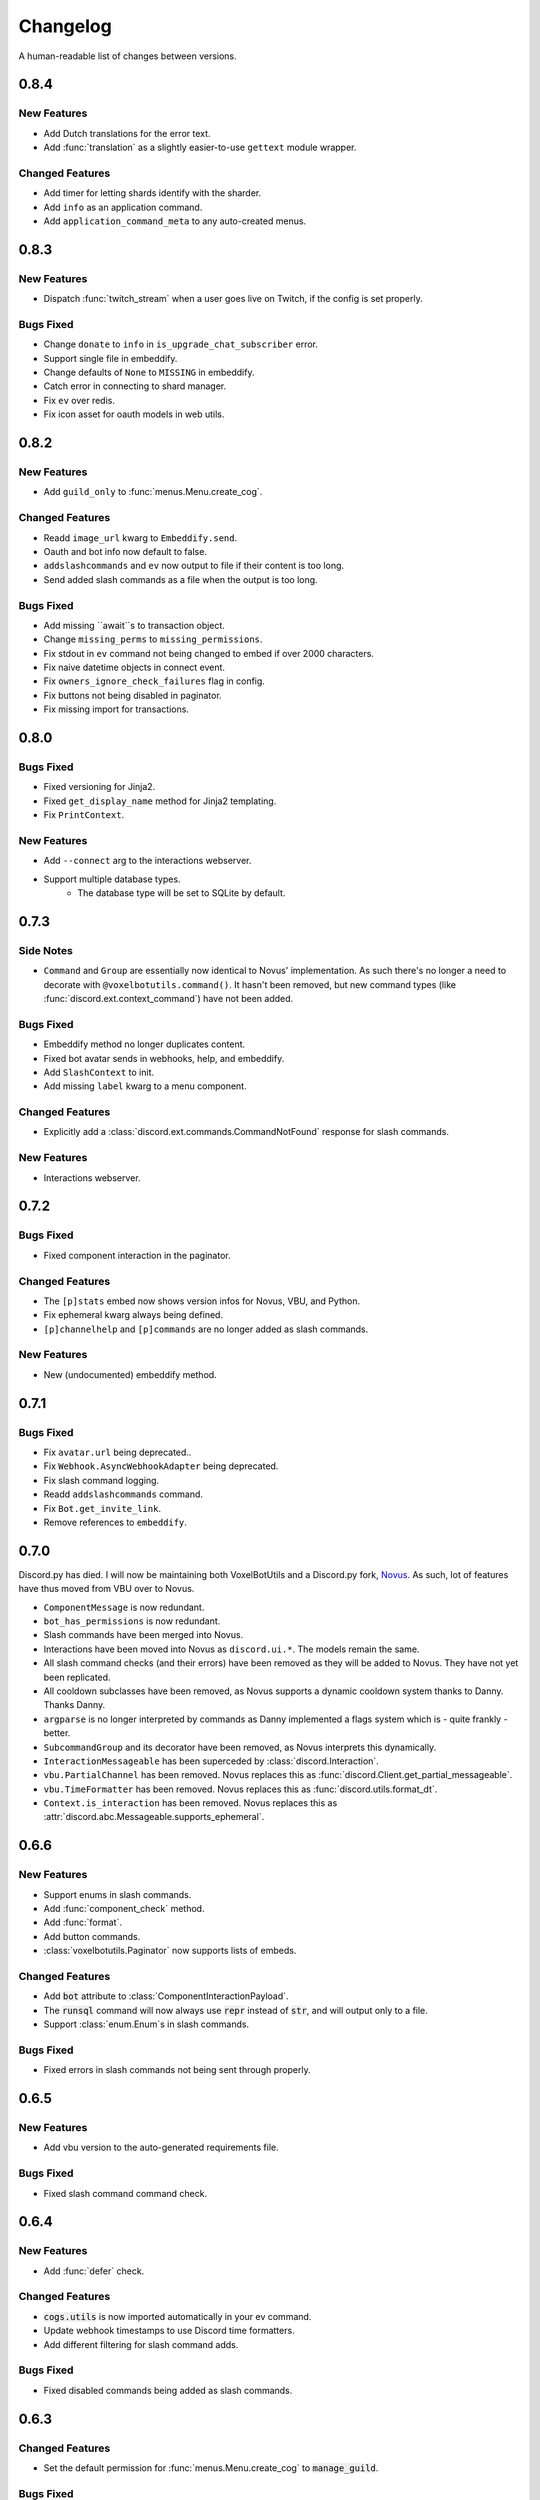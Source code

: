 Changelog
======================================

A human-readable list of changes between versions.

0.8.4
--------------------------------------

New Features
""""""""""""""""""""""""""""""""""""

* Add Dutch translations for the error text.
* Add :func:`translation` as a slightly easier-to-use ``gettext`` module wrapper.

Changed Features
""""""""""""""""""""""""""""""""""""

* Add timer for letting shards identify with the sharder.
* Add ``info`` as an application command.
* Add ``application_command_meta`` to any auto-created menus.

0.8.3
--------------------------------------

New Features
"""""""""""""""""""""""""

* Dispatch :func:`twitch_stream` when a user goes live on Twitch, if the config is set properly.

Bugs Fixed
"""""""""""""""""""""""""""""""""""""""

* Change ``donate`` to ``info`` in ``is_upgrade_chat_subscriber`` error.
* Support single file in embeddify.
* Change defaults of ``None`` to ``MISSING`` in embeddify.
* Catch error in connecting to shard manager.
* Fix ``ev`` over redis.
* Fix icon asset for oauth models in web utils.

0.8.2
--------------------------------------

New Features
"""""""""""""""""""""""""

* Add ``guild_only`` to :func:`menus.Menu.create_cog`.

Changed Features
"""""""""""""""""""""""""

* Readd ``image_url`` kwarg to ``Embeddify.send``.
* Oauth and bot info now default to false.
* ``addslashcommands`` and ``ev`` now output to file if their content is too long.
* Send added slash commands as a file when the output is too long.

Bugs Fixed
"""""""""""""""""""""""""""""""""""""""

* Add missing ``await``s to transaction object.
* Change ``missing_perms`` to ``missing_permissions``.
* Fix stdout in ``ev`` command not being changed to embed if over 2000 characters.
* Fix naive datetime objects in connect event.
* Fix ``owners_ignore_check_failures`` flag in config.
* Fix buttons not being disabled in paginator.
* Fix missing import for transactions.

0.8.0
--------------------------------------

Bugs Fixed
"""""""""""""""""""""""""""""""""""""""

* Fixed versioning for Jinja2.
* Fixed ``get_display_name`` method for Jinja2 templating.
* Fix ``PrintContext``.

New Features
"""""""""""""""""""""""""

* Add ``--connect`` arg to the interactions webserver.
* Support multiple database types.
    * The database type will be set to SQLite by default.

0.7.3
--------------------------------------

Side Notes
"""""""""""""""""""""""""

* ``Command`` and ``Group`` are essentially now identical to Novus' implementation. As such there's no longer a need to decorate with ``@voxelbotutils.command()``. It hasn't been removed, but new command types (like :func:`discord.ext.context_command`) have not been added.

Bugs Fixed
"""""""""""""""""""""""""""""""""""""""

* Embeddify method no longer duplicates content.
* Fixed bot avatar sends in webhooks, help, and embeddify.
* Add ``SlashContext`` to init.
* Add missing ``label`` kwarg to a menu component.

Changed Features
"""""""""""""""""""""""""""""""""""""""

* Explicitly add a :class:`discord.ext.commands.CommandNotFound` response for slash commands.

New Features
"""""""""""""""""""""""""""""""""""""""

* Interactions webserver.

0.7.2
--------------------------------------

Bugs Fixed
"""""""""""""""""""""""""""""""""""""""

* Fixed component interaction in the paginator.

Changed Features
"""""""""""""""""""""""""""""""""""""""

* The ``[p]stats`` embed now shows version infos for Novus, VBU, and Python.
* Fix ephemeral kwarg always being defined.
* ``[p]channelhelp`` and ``[p]commands`` are no longer added as slash commands.

New Features
""""""""""""""""""""""

* New (undocumented) embeddify method.

0.7.1
--------------------------------------

Bugs Fixed
"""""""""""""""""""""""""""""""""""""""

* Fix ``avatar.url`` being deprecated..
* Fix ``Webhook.AsyncWebhookAdapter`` being deprecated.
* Fix slash command logging.
* Readd ``addslashcommands`` command.
* Fix ``Bot.get_invite_link``.
* Remove references to ``embeddify``.

0.7.0
--------------------------------------

Discord.py has died. I will now be maintaining both VoxelBotUtils and a Discord.py fork, `Novus <https://github.com/Voxel-Fox-Ltd/Novus>`_. As such, lot of features have thus moved from VBU over to Novus. 

* ``ComponentMessage`` is now redundant.
* ``bot_has_permissions`` is now redundant.
* Slash commands have been merged into Novus.
* Interactions have been moved into Novus as ``discord.ui.*``. The models remain the same.
* All slash command checks (and their errors) have been removed as they will be added to Novus. They have not yet been replicated.
* All cooldown subclasses have been removed, as Novus supports a dynamic cooldown system thanks to Danny. Thanks Danny.
* ``argparse`` is no longer interpreted by commands as Danny implemented a flags system which is - quite frankly - better.
* ``SubcommandGroup`` and its decorator have been removed, as Novus interprets this dynamically.
* ``InteractionMessageable`` has been superceded by :class:`discord.Interaction`.
* ``vbu.PartialChannel`` has been removed. Novus replaces this as :func:`discord.Client.get_partial_messageable`.
* ``vbu.TimeFormatter`` has been removed. Novus replaces this as :func:`discord.utils.format_dt`.
* ``Context.is_interaction`` has been removed. Novus replaces this as :attr:`discord.abc.Messageable.supports_ephemeral`.


0.6.6
--------------------------------------

New Features
"""""""""""""""""""""""""""""""""""""""

* Support enums in slash commands.
* Add :func:`component_check` method.
* Add :func:`format`.
* Add button commands.
* :class:`voxelbotutils.Paginator` now supports lists of embeds.

Changed Features
"""""""""""""""""""""""""""""""""""""""

* Add :code:`bot` attribute to :class:`ComponentInteractionPayload`.
* The :code:`runsql` command will now always use :code:`repr` instead of :code:`str`, and will output only to a file.
* Support :class:`enum.Enum`s in slash commands.

Bugs Fixed
"""""""""""""""""""""""""""""""""""""""

* Fixed errors in slash commands not being sent through properly.

0.6.5
--------------------------------------

New Features
"""""""""""""""""""""""""""""""""""""""

* Add vbu version to the auto-generated requirements file.

Bugs Fixed
"""""""""""""""""""""""""""""""""""""""

* Fixed slash command command check.

0.6.4
--------------------------------------

New Features
"""""""""""""""""""""""""""""""""""""""

* Add :func:`defer` check.

Changed Features
"""""""""""""""""""""""""""""""""""""""

* :code:`cogs.utils` is now imported automatically in your ev command.
* Update webhook timestamps to use Discord time formatters.
* Add different filtering for slash command adds.

Bugs Fixed
"""""""""""""""""""""""""""""""""""""""

* Fixed disabled commands being added as slash commands.

0.6.3
--------------------------------------

Changed Features
"""""""""""""""""""""""""""""""""""""""

* Set the default permission for :func:`menus.Menu.create_cog` to :code:`manage_guild`.

Bugs Fixed
"""""""""""""""""""""""""""""""""""""""

* Fixed cooldowns not parsing correctly for slash commands.
* Fixed the :code:`info` command raising an error for missing permissions for embeds.

0.6.2
--------------------------------------

Bugs Fixed
"""""""""""""""""""""""""""""""""""""""

* Fixed subclass instances not being converted to slash commands properly.
* Fix statsd logging for slash commands.

0.6.1
--------------------------------------

Changed Features
"""""""""""""""""""""""""""""""""""""""

* Add :code:`post_invoke` kwarg to :func:`menus.Menu.create_cog`.
* Change how converters work for components in :class:`menus.Converter`.

Bugs Fixed
"""""""""""""""""""""""""""""""""""""""

* Fixed error where embeddified messages would require an author.
* Fix type hinting for :func:`menus.Menu.create_cog`

0.6.0
--------------------------------------

Breaking changes this time involve the messages intent becoming priviliged in time. Everything in this is to try to make that transition easier.

New Features
"""""""""""""""""""""""""""""""""""""""

* A new :code:`info` command and :class:`config<BotConfig.bot_info>`
* :code:`vbu run-shell` as a new :ref:`command line argument<cmd_run_shell>`.
* :code:`vbu commands [add|remove]` as a new :ref:`command line argument<cmd_commands>`.
* A drop-in replacement check for :func:`discord.ext.commands.bot_has_permissions` and :func:`discord.ext.commands.bot_has_guild_permissions` in the form of :func:`bot_has_permissions` and :func:`bot_has_guild_permissions`. These perform the original checks for message commands, and are ignored for application commands.

Changed Features
"""""""""""""""""""""""""""""""""""""""

* Fixed :func:`ComponentInteractionPayload.update_message` not functioning the same as :func:`discord.Message.edit`.

Bugs Fixed
"""""""""""""""""""""""""""""""""""""""

* Fix error where the paginator says components are undefined.
* Fix slash command arguments not being stripped.
* Fix slash command conversion errors not being dispatched.

Removed Features
"""""""""""""""""""""""""""""""""""""""

* :code:`help_command` and :code:`command_data` have been removed from the config. :code:`help_command` will still be parsed, but is no longer present in the default config file. A help command is not necessary in the world of slash commands, so configuring it is not high on the agenda.

0.5.10
--------------------------------------

Bugs Fixed
"""""""""""""""""""""""""""""""""""""""

* Fixed menus being created without default permissions.

0.5.9
--------------------------------------

New Features
"""""""""""""""""""""""""""""""""""""""

* Support for context commands.

Changed Features
"""""""""""""""""""""""""""""""""""""""

* Updated the list of converted colours.
* Changed how slash commands/subcommands were parsed.
* :attr:`Bot.session` now logs to statsd.

Bugs Fixed
"""""""""""""""""""""""""""""""""""""""

* Fixed error where you couldn't set wait kwarg on :code:`TextChannel`s.

0.5.8
--------------------------------------

New Features
"""""""""""""""""""""""""""""""""""""""

* Handle disconnects and reconnects better in the shard manager.
* Handle pings and keepalives in the shard manager.
* :code:`target_id` is now supported in the slash command handler.
* Add an :attr:`argparse<voxelbotutils.Command.argparse>` attribute to the command decorator. The :code:`!addslashcommands` command is now updated to use this.

Changed Features
"""""""""""""""""""""""""""""""""""""""

* :code:`exc_info` is now returned properly on a startup failure.
* The :code:`send` command is no longer embeddified.
* The list of colours has been updated for the :class:`voxelbotutils.converters.ColourConverter`.

Bugs Fixed
"""""""""""""""""""""""""""""""""""""""

* Fixed error in outputting the recommended shard count.

0.5.7
--------------------------------------

Changed Features
"""""""""""""""""""""""""""""""""""""""""""""""""

* Removed native UpgradeChat utils, and instead move them to an external dependancy.
* Change the eval command to not include globals, and include the VBU data in a :code:`vbu` arg.
* Changed the shard manager to use sockets instead of redis.

0.5.6
--------------------------------------

Bugs Fixed
"""""""""""""""""""""""""""""""""""""""""""""""""

* Fix error in creating a redis connection.

0.5.5
--------------------------------------

New Features
"""""""""""""""""""""""""""""""""""""""""""""""""

* Added a shard manager using redis.

0.5.4
--------------------------------------

Changed Features
"""""""""""""""""""""""""""""""""""""""""""""""""

* Remove caching from UpgradeChat utils.

Bugs Fixed
""""""""""""""""""""""""""""""""""""""""""""""""""

* Fix logger being undefined in UpgradeChat utils.

0.5.3
--------------------------------------

New Features
"""""""""""""""""""""""""""""""""""""""""""""""""

* Add :class:`voxelbotutils.TimeFormatter`.

Changed Features
"""""""""""""""""""""""""""""""""""""""""""""""""

* The bot will now say its recommended shard count before trying to connect.
* The :func:`voxelbotutils.Bot.create_global_application_command`, :func:`voxelbotutils.Bot.create_guild_application_command`, :func:`voxelbotutils.Bot.bulk_create_global_application_commands`, and :func:`voxelbotutils.Bot.bulk_create_guild_application_command`s will now return instances of :class:`voxelbotutils.ApplicationCommand`.

Bugs Fixed
""""""""""""""""""""""""""""""""""""""""""""""""""

* Temporarily fixed an issue where the bot wouldn't start without installing web requirements.
* Fix the embed kwarg not being usable for some embeds.

0.5.2
--------------------------------------

New Features
"""""""""""""""""""""""""""""""""""""""""""""""""

* Allow a bot parameter in :func:`voxelbotutils.menus.Menu.create_cog`.

Changed Features
""""""""""""""""""""""""""""""""""""""""""""""""""

* Message objects returned by the library will now be instances of :class:`voxelbotutils.ComponentMessage` or :class:`voxelbotutils.ComponentWebhookMessage`.
* Handle parameters to slash commands better instead of leaving them to D.py to be converted.
* Change the format on vbu's loggers.

Bugs Fixed
""""""""""""""""""""""""""""""""""""""""""""""""""

* Fixed an issue where paginators wouldn't expire cleanly.

0.5.1
--------------------------------------

Changed Features
""""""""""""""""""""""""""""""""""""""""""""""""""

* Allow select menus to be disabled
* Don't add a "menu loading" message for paginators.

0.5.0
--------------------------------------

This update is mainly to deal with breaking changes for the settings menus.

Changed Features
""""""""""""""""""""""""

* The settings menus have been entirely, incompatibly, redone.

0.4.0
--------------------------------------

This update is mainly to deal with breaking changes for the web utilities.

New Features
""""""""""""""""""""""""

* Added the :class:`voxelbotutils.web.OauthGuild`, :class:`voxelbotutils.web.OauthUser`, and :class:`voxelbotutils.web.OauthMember` classes.
* The :class:`discord.Message` and :class:`discord.WebhookMessage` objects have been replaced with subclasses that include message components.
* Added :class:`voxelbotutils.SelectMenu` and related objects.
* Message objects now have :code:`enable_components` and :code:`disable_components` methods.
* :class:`voxelbotutils.InteractionMessageable` now has a :func:`respond<voxelbotutils.InteractionMessageable.respond>` method that allows you to give a type 4 response to an interaction.

Changed Features
""""""""""""""""""""""""

* Raise :class:`voxelbotutils.errors.NotBotSupport` if the support guild cannot be fetched.
* If no scopes are given for :func:`voxelbotutils.Bot.get_invite_link`, the :attr:`bot's config<BotConfig.oauth.scopes>` will be used.
* Messages have had :code:`wait_for_button_click` removed in favour of :func:`discord.Client.wait_for`.
* :class:`voxelbotutils.Paginator` now uses buttons instead of reactions.
* :class:`voxelbotutils.Button` instances will now allow a label to be empty if an emoji is set.
* Components will now give you a :class:`discord.PartialMessage` instance if the message was not included in the interaction payload.

Bugs Fixed
""""""""""""""""""""""""

* Fixed bug when checking for reactions in the settings menus.
* Fixed a bug in the stats command for Python versions 3.9+.
* Add a missing module in the custom command object.
* Fix bug where file content would not be read in the ev command.
* Fix AttributeError when getting user mentions in slash commands.

0.3.2
--------------------------------------

New Features
""""""""""""""""""""""""

* Added :class:`voxelbotutils.MinimalBot`.
* The bot's startup logger line now includes the recommended number of shards that you should launch with.
* Added the :func:`voxelbotutils.web.is_logged_in` method.
* Add :code:`version` command to the CLI args.

Changed Features
""""""""""""""""""""""""

* If embeds are enabled, the footer of embeds will be changed to "currently live on Twitch" when the stream presence is set.
* If no permissions are given for :func:`voxelbotutils.Bot.get_invite_link`, the :attr:`bot's config<BotConfig.oauth.permissions>` will be used.
* Add :code:`remove_reaction` param to the :func:`voxelbotutils.Paginator.start` method.
* Made all :class:`voxelbotutils.Button` parameters into kwargs, *apart from* name and custom ID, which are positional.
* Add :func:`voxelbotutils.ComponentHolder.add_component` and :func:`voxelbotutils.ComponentHolder.remove_component` methods.
* Add :func:`voxelbotutils.MessageComponents.boolean_buttons` :func:`voxelbotutils.MessageComponents.add_buttons_with_rows` methods.

Bugs Fixed
""""""""""""""""""""""""

* Fix typo when creating website config.
* Fix the sharding information for when no arguments are set.
* Fix access token refreshing in :class:`voxelbotutils.UpgradeChat`.
* Fix button clicks not working with ephemeral messages.

0.3.1
--------------------------------------

New Features
""""""""""""""""""""""""

* Catch :class:`discord.ext.commands.ConversionError` in the error handler.

Changed Features
""""""""""""""""""""""""

* Set error text to be ephemeral when using slash commands.
* Allow bots to be created without a prefix (see :attr:`BotConfig.default_prefix`).

Bugs Fixed
""""""""""""""""""""""""

* Fix command name in errors when using subcommands.
* Fix setting the presence when there are no shard IDs set.
* Fix casting for args in slash commands.
* Fix login URL redirect for websites.
* Fixed `removeslashcommands` command.


0.3.0
--------------------------------------

Initial changelog version.
